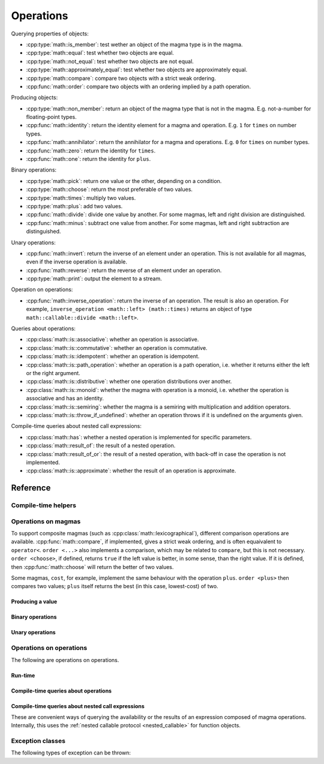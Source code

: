 .. _magma-operations:

Operations
==========

Querying properties of objects:

*   :cpp:type:`math::is_member`: test wether an object of the magma type is in the magma.
*   :cpp:type:`math::equal`: test whether two objects are equal.
*   :cpp:type:`math::not_equal`: test whether two objects are not equal.
*   :cpp:type:`math::approximately_equal`: test whether two objects are approximately equal.
*   :cpp:type:`math::compare`: compare two objects with a strict weak ordering.
*   :cpp:func:`math::order`: compare two objects with an ordering implied by a path operation.

Producing objects:

*   :cpp:type:`math::non_member`: return an object of the magma type that is not in the magma.
    E.g. not-a-number for floating-point types.
*   :cpp:func:`math::identity`: return the identity element for a magma and operation.
    E.g. ``1`` for ``times`` on number types.
*   :cpp:func:`math::annihilator`: return the annihilator for a magma and operations.
    E.g. ``0`` for ``times`` on number types.
*   :cpp:func:`math::zero`: return the identity for ``times``.
*   :cpp:func:`math::one`: return the identity for ``plus``.

Binary operations:

..  There seems to be no role ":cpp:variable:"!

*   :cpp:type:`math::pick`: return one value or the other, depending on a condition.
*   :cpp:type:`math::choose`: return the most preferable of two values.
*   :cpp:type:`math::times`: multiply two values.
*   :cpp:type:`math::plus`: add two values.
*   :cpp:func:`math::divide`: divide one value by another.
    For some magmas, left and right division are distinguished.
*   :cpp:func:`math::minus`: subtract one value from another.
    For some magmas, left and right subtraction are distinguished.

Unary operations:

*   :cpp:func:`math::invert`: return the inverse of an element under an operation.
    This is not available for all magmas, even if the inverse operation is available.
*   :cpp:func:`math::reverse`: return the reverse of an element under an operation.
*   :cpp:type:`math::print`: output the element to a stream.

.. *   :cpp:func:`math::closure` - with operation

Operation on operations:

*   :cpp:func:`math::inverse_operation`: return the inverse of an operation.
    The result is also an operation.
    For example, ``inverse_operation <math::left> (math::times)`` returns an object of type ``math::callable::divide <math::left>``.

.. _magma_operations_queries:

Queries about operations:

*   :cpp:class:`math::is::associative`: whether an operation is associative.
*   :cpp:class:`math::is::commutative`: whether an operation is commutative.
*   :cpp:class:`math::is::idempotent`: whether an operation is idempotent.
*   :cpp:class:`math::is::path_operation`: whether an operation is a path operation, i.e. whether it returns either the left or the right argument.
*   :cpp:class:`math::is::distributive`: whether one operation distributions over another.
*   :cpp:class:`math::is::monoid`: whether the magma with operation is a monoid, i.e. whether the operation is associative and has an identity.
*   :cpp:class:`math::is::semiring`: whether the magma is a semiring with multiplication and addition operators.

*   :cpp:class:`math::is::throw_if_undefined`: whether an operation throws if it is undefined on the arguments given.

Compile-time queries about nested call expressions:

*   :cpp:class:`math::has`: whether a nested operation is implemented for specific parameters.
*   :cpp:class:`math::result_of`: the result of a nested operation.
*   :cpp:class:`math::result_of_or`: the result of a nested operation, with back-off in case the operation is not implemented.
*   :cpp:class:`math::is::approximate`: whether the result of an operation is approximate.

Reference
---------

Compile-time helpers
^^^^^^^^^^^^^^^^^^^^

.. doxygenstruct:: math::left
.. doxygenstruct:: math::right
.. doxygenstruct:: math::either

.. doxygenstruct:: math::magma_tag
.. doxygenstruct:: math::is_magma

.. doxygenstruct:: math::merge_magma

Operations on magmas
^^^^^^^^^^^^^^^^^^^^

.. doxygenvariable:: math::is_member
.. doxygenvariable:: math::equal
.. doxygenvariable:: math::not_equal
.. doxygenvariable:: math::approximately_equal

To support composite magmas (such as :cpp:class:`math::lexicographical`), different comparison operations are available.
:cpp:func:`math::compare`, if implemented, gives a strict weak ordering, and is often equaivalent to ``operator<``.
``order <...>`` also implements a comparison, which may be related to ``compare``, but this is not necessary.
``order <choose>``, if defined, returns ``true`` if the left value is better, in some sense, than the right value.
If it is defined, then :cpp:func:`math::choose` will return the better of two values.

Some magmas, ``cost``, for example, implement the same behaviour with the operation ``plus``.
``order <plus>`` then compares two values; ``plus`` itself returns the best (in this case, lowest-cost) of two.

.. doxygenvariable:: math::compare
.. doxygenfunction:: math::order

Producing a value
"""""""""""""""""

.. doxygenfunction:: math::non_member
.. doxygenfunction:: math::identity
.. doxygenfunction:: math::annihilator
.. doxygenfunction:: math::zero
.. doxygenfunction:: math::one

Binary operations
"""""""""""""""""

.. doxygenvariable:: math::pick
.. doxygenvariable:: math::choose
.. doxygenvariable:: math::times
.. doxygenvariable:: math::plus

.. doxygenfunction:: math::divide
.. doxygenfunction:: math::minus

Unary operations
""""""""""""""""

.. doxygenfunction:: math::invert
.. doxygenfunction:: math::reverse
.. doxygenvariable:: math::print

Operations on operations
^^^^^^^^^^^^^^^^^^^^^^^^

The following are operations on operations.

Run-time
""""""""

.. doxygenfunction:: math::inverse_operation

Compile-time queries about operations
"""""""""""""""""""""""""""""""""""""

.. doxygenstruct:: math::is::associative
.. doxygenstruct:: math::is::commutative
.. doxygenstruct:: math::is::idempotent
.. doxygenstruct:: math::is::path_operation
.. doxygenstruct:: math::is::distributive
.. doxygenstruct:: math::is::monoid
.. doxygenstruct:: math::is::semiring

Compile-time queries about nested call expressions
""""""""""""""""""""""""""""""""""""""""""""""""""

These are convenient ways of querying the availability or the results of an expression composed of magma operations.
Internally, this uses the :ref:`nested callable protocol <nested_callable>` for function objects.

.. doxygenstruct:: math::has
.. doxygenstruct:: math::result_of
.. doxygenstruct:: math::result_of_or
.. doxygenstruct:: math::is::approximate

Exception classes
^^^^^^^^^^^^^^^^^

The following types of exception can be thrown:

.. doxygenclass:: math::magma_not_convertible
.. doxygenclass:: math::operation_error
.. doxygenclass:: math::operation_undefined
.. doxygenclass:: math::inverse_of_annihilator
.. doxygenclass:: math::divide_by_zero
